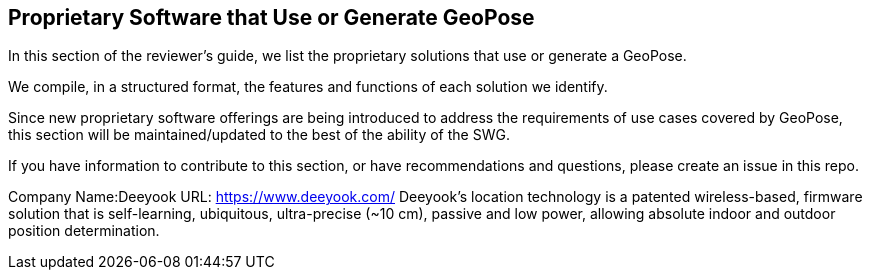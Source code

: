 [[rg-landscape-proprietary-section]]
== Proprietary Software that Use or Generate GeoPose

In this section of the reviewer's guide, we list the proprietary solutions that use or generate a GeoPose.

We compile, in a structured format, the features and functions of each solution we identify.

Since new proprietary software offerings are being introduced to address the requirements of use cases covered by GeoPose, this section will be maintained/updated to the best of the ability of the SWG.

If you have information to contribute to this section, or have recommendations and questions, please create an issue in this repo.

Company Name:Deeyook
URL: https://www.deeyook.com/
Deeyook's location technology is a patented wireless-based, firmware solution that is self-learning, ubiquitous, ultra-precise (~10 cm), passive and low power, allowing absolute indoor and outdoor position determination.
